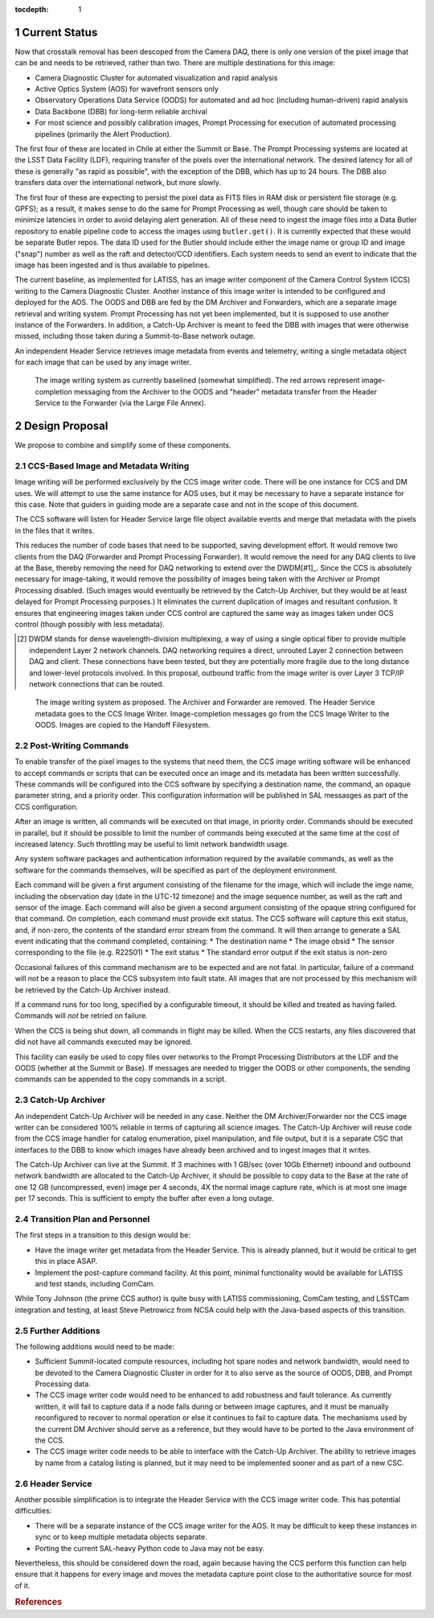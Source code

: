 :tocdepth: 1

.. Please do not modify tocdepth; will be fixed when a new Sphinx theme is shipped.

.. sectnum::

Current Status
==============

Now that crosstalk removal has been descoped from the Camera DAQ, there is only one version of the pixel image that can be and needs to be retrieved, rather than two.
There are multiple destinations for this image:

* Camera Diagnostic Cluster for automated visualization and rapid analysis
* Active Optics System (AOS) for wavefront sensors only
* Observatory Operations Data Service (OODS) for automated and ad hoc (including human-driven) rapid analysis
* Data Backbone (DBB) for long-term reliable archival
* For most science and possibly calibration images, Prompt Processing for execution of automated processing pipelines (primarily the Alert Production).

The first four of these are located in Chile at either the Summit or Base.
The Prompt Processing systems are located at the LSST Data Facility (LDF), requiring transfer of the pixels over the international network.
The desired latency for all of these is generally "as rapid as possible", with the exception of the DBB, which has up to 24 hours.
The DBB also transfers data over the international network, but more slowly.

The first four of these are expecting to persist the pixel data as FITS files in RAM disk or persistent file storage (e.g. GPFS); as a result, it makes sense to do the same for Prompt Processing as well, though care should be taken to minimize latencies in order to avoid delaying alert generation.
All of these need to ingest the image files into a Data Butler repository to enable pipeline code to access the images using ``butler.get()``.
It is currently expected that these would be separate Butler repos.
The data ID used for the Butler should include either the image name or group ID and image ("snap") number as well as the raft and detector/CCD identifiers.
Each system needs to send an event to indicate that the image has been ingested and is thus available to pipelines.

The current baseline, as implemented for LATISS, has an image writer component of the Camera Control System (CCS) writing to the Camera Diagnostic Cluster.
Another instance of this image writer is intended to be configured and deployed for the AOS.
The OODS and DBB are fed by the DM Archiver and Forwarders, which are a separate image retrieval and writing system.
Prompt Processing has not yet been implemented, but it is supposed to use another instance of the Forwarders.
In addition, a Catch-Up Archiver is meant to feed the DBB with images that were otherwise missed, including those taken during a Summit-to-Base network outage.

An independent Header Service retrieves image metadata from events and telemetry, writing a single metadata object for each image that can be used by any image writer.

.. figure:: /_static/ImageWritingCurrent.png
    :name: Current Image Writing System

    The image writing system as currently baselined (somewhat simplified).
    The red arrows represent image-completion messaging from the Archiver to the OODS and "header" metadata transfer from the Header Service to the Forwarder (via the Large File Annex).


Design Proposal
===============

We propose to combine and simplify some of these components.


CCS-Based Image and Metadata Writing
------------------------------------

Image writing will be performed exclusively by the CCS image writer code.
There will be one instance for CCS and DM uses.
We will attempt to use the same instance for AOS uses, but it may be necessary to have a separate instance for this case.
Note that guiders in guiding mode are a separate case and not in the scope of this document.

The CCS software will listen for Header Service large file object available events and merge that metadata with the pixels in the files that it writes.

This reduces the number of code bases that need to be supported, saving development effort.
It would remove two clients from the DAQ (Forwarder and Prompt Processing Forwarder).
It would remove the need for any DAQ clients to live at the Base, thereby removing the need for DAQ networking to extend over the DWDM[#1]_.
Since the CCS is absolutely necessary for image-taking, it would remove the possibility of images being taken with the Archiver or Prompt Processing disabled.
(Such images would eventually be retrieved by the Catch-Up Archiver, but they would be at least delayed for Prompt Processing purposes.)
It eliminates the current duplication of images and resultant confusion.
It ensures that engineering images taken under CCS control are captured the same way as images taken under OCS control (though possibly with less metadata).

.. [#1] DWDM stands for dense wavelength-division multiplexing, a way of using a single optical fiber to provide multiple independent Layer 2 network channels.
    DAQ networking requires a direct, unrouted Layer 2 connection between DAQ and client.
    These connections have been tested, but they are potentially more fragile due to the long distance and lower-level protocols involved.
    In this proposal, outbound traffic from the image writer is over Layer 3 TCP/IP network connections that can be routed.

.. figure:: /_static/ImageWritingProposed.png
    :name: Proposed Image Writing System

    The image writing system as proposed.
    The Archiver and Forwarder are removed.
    The Header Service metadata goes to the CCS Image Writer.
    Image-completion messages go from the CCS Image Writer to the OODS.
    Images are copied to the Handoff Filesystem.


Post-Writing Commands
---------------------

To enable transfer of the pixel images to the systems that need them, the CCS image writing software will be enhanced to accept commands or scripts that can be executed once an image and its metadata has been written successfully.
These commands will be configured into the CCS software by specifying a destination name, the command, an opaque parameter string, and a priority order.
This configuration information will be published in SAL messasges as part of the CCS configuration.

After an image is written, all commands will be executed on that image, in priority order.
Commands should be executed in parallel, but it should be possible to limit the number of commands being executed at the same time at the cost of increased latency.
Such throttling may be useful to limit network bandwidth usage.

Any system software packages and authentication information required by the available commands, as well as the software for the commands themselves, will be specified as part of the deployment environment.

Each command will be given a first argument consisting of the filename for the image, which will include the imge name, including the observation day (date in the UTC-12 timezone) and the image sequence number, as well as the raft and sensor of the image.
Each command will also be given a second argument consisting of the opaque string configured for that command.
On completion, each command must provide exit status.
The CCS software will capture this exit status, and, if non-zero, the contents of the standard error stream from the command.
It will then arrange to generate a SAL event indicating that the command completed, containing:
* The destination name
* The image obsid
* The sensor corresponding to the file (e.g. R22S01)
* The exit status
* The standard error output if the exit status is non-zero

Occasional failures of this command mechanism are to be expected and are not fatal.
In particular, failure of a command will *not* be a reason to place the CCS subsystem into fault state.
All images that are not processed by this mechanism will be retrieved by the Catch-Up Archiver instead.

If a command runs for too long, specified by a configurable timeout, it should be killed and treated as having failed.
Commands will *not* be retried on failure.

When the CCS is being shut down, all commands in flight may be killed.
When the CCS restarts, any files discovered that did not have all commands executed may be ignored.

This facility can easily be used to copy files over networks to the Prompt Processing Distributors at the LDF and the OODS (whether at the Summit or Base).
If messages are needed to trigger the OODS or other components, the sending commands can be appended to the copy commands in a script.


Catch-Up Archiver
-----------------

An independent Catch-Up Archiver will be needed in any case.
Neither the DM Archiver/Forwarder nor the CCS image writer can be considered 100% reliable in terms of capturing all science images.
The Catch-Up Archiver will reuse code from the CCS image handler for catalog enumeration, pixel manipulation, and file output, but it is a separate CSC that interfaces to the DBB to know which images have already been archived and to ingest images that it writes.

The Catch-Up Archiver can live at the Summit.
If 3 machines with 1 GB/sec (over 10Gb Ethernet) inbound and outbound network bandwidth are allocated to the Catch-Up Archiver, it should be possible to copy data to the Base at the rate of one 12 GB (uncompressed, even) image per 4 seconds, 4X the normal image capture rate, which is at most one image per 17 seconds.
This is sufficient to empty the buffer after even a long outage.


Transition Plan and Personnel
-----------------------------

The first steps in a transition to this design would be:

* Have the image writer get metadata from the Header Service.
  This is already planned, but it would be critical to get this in place ASAP.
* Implement the post-capture command facility.
  At this point, minimal functionality would be available for LATISS and test stands, including ComCam.

While Tony Johnson (the prime CCS author) is quite busy with LATISS commissioning, ComCam testing, and LSSTCam integration and testing, at least Steve Pietrowicz from NCSA could help with the Java-based aspects of this transition.


Further Additions
-----------------

The following additions would need to be made:

* Sufficient Summit-located compute resources, including hot spare nodes and network bandwidth, would need to be devoted to the Camera Diagnostic Cluster in order for it to also serve as the source of OODS, DBB, and Prompt Processing data.
* The CCS image writer code would need to be enhanced to add robustness and fault tolerance.
  As currently written, it will fail to capture data if a node fails during or between image captures, and it must be manually reconfigured to recover to normal operation or else it continues to fail to capture data.
  The mechanisms used by the current DM Archiver should serve as a reference, but they would have to be ported to the Java environment of the CCS.
* The CCS image writer code needs to be able to interface with the Catch-Up Archiver.
  The ability to retrieve images by name from a catalog listing is planned, but it may need to be implemented sooner and as part of a new CSC.


Header Service
--------------

Another possible simplification is to integrate the Header Service with the CCS image writer code.
This has potential difficulties:

* There will be a separate instance of the CCS image writer for the AOS.
  It may be difficult to keep these instances in sync or to keep multiple metadata objects separate.
* Porting the current SAL-heavy Python code to Java may not be easy.

Nevertheless, this should be considered down the road, again because having the CCS perform this function can help ensure that it happens for every image and moves the metadata capture point close to the authoritative source for most of it.

.. rubric:: References

.. Make in-text citations with: :cite:`bibkey`.

.. bibliography:: local.bib lsstbib/books.bib lsstbib/lsst.bib lsstbib/lsst-dm.bib lsstbib/refs.bib lsstbib/refs_ads.bib
   :style: lsst_aa
